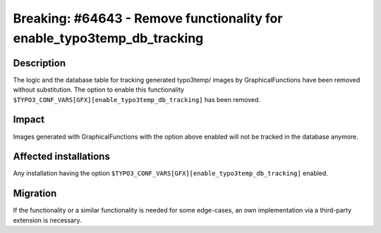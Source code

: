 ========================================================================
Breaking: #64643 - Remove functionality for enable_typo3temp_db_tracking
========================================================================

Description
===========

The logic and the database table for tracking generated typo3temp/ images by GraphicalFunctions have been removed
without substitution. The option to enable this functionality ``$TYPO3_CONF_VARS[GFX][enable_typo3temp_db_tracking]``
has been removed.


Impact
======

Images generated with GraphicalFunctions with the option above enabled will not be tracked in the database anymore.


Affected installations
======================

Any installation having the option ``$TYPO3_CONF_VARS[GFX][enable_typo3temp_db_tracking]`` enabled.


Migration
=========

If the functionality or a similar functionality is needed for some edge-cases, an own implementation via a third-party
extension is necessary.
